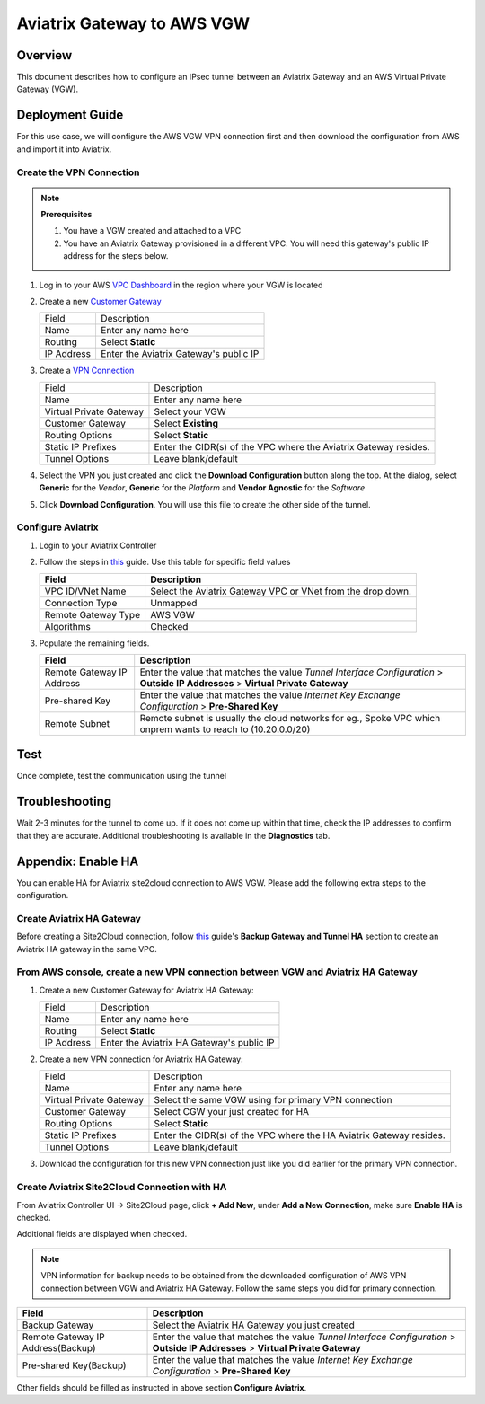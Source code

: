 .. meta::
   :description: Site2Cloud (Aviatrix Gateway - AWS VGW)
   :keywords: aviatrix, site2cloud, aws, vgw

.. raw:: html

   <style>
    /* override table no-wrap */
   .wy-table-responsive table td, .wy-table-responsive table th {
       white-space: normal !important;
   }
   </style>

=====================================================================
Aviatrix Gateway to AWS VGW
=====================================================================

Overview
--------
This document describes how to configure an IPsec tunnel between an Aviatrix Gateway and an AWS Virtual Private Gateway (VGW).

|gw2vgw|

Deployment Guide
----------------

For this use case, we will configure the AWS VGW VPN connection first and then download the configuration from AWS and import it into Aviatrix.

Create the VPN Connection
+++++++++++++++++++++++++

.. note::

   **Prerequisites**

   #. You have a VGW created and attached to a VPC
   #. You have an Aviatrix Gateway provisioned in a different VPC.  You will need this gateway's public IP address for the steps below.

#. Log in to your AWS `VPC Dashboard <https://console.aws.amazon.com/vpc/home>`__ in the region where your VGW is located
#. Create a new `Customer Gateway <https://console.aws.amazon.com/vpc/home#CreateCustomerGateway>`__

   |awscg|

   +------------------------------+-------------------------------------------+
   | Field                        | Description                               |
   +------------------------------+-------------------------------------------+
   | Name                         | Enter any name here                       |
   +------------------------------+-------------------------------------------+
   | Routing                      | Select **Static**                         |
   +------------------------------+-------------------------------------------+
   | IP Address                   | Enter the Aviatrix Gateway's public IP    |
   +------------------------------+-------------------------------------------+

#. Create a `VPN Connection <https://console.aws.amazon.com/vpc/home#CreateVpnConnection:>`__

   |awsvpn|

   +------------------------------+-------------------------------------------+
   | Field                        | Description                               |
   +------------------------------+-------------------------------------------+
   | Name                         | Enter any name here                       |
   +------------------------------+-------------------------------------------+
   | Virtual Private Gateway      | Select your VGW                           |
   +------------------------------+-------------------------------------------+
   | Customer Gateway             | Select **Existing**                       |
   +------------------------------+-------------------------------------------+
   | Routing Options              | Select **Static**                         |
   +------------------------------+-------------------------------------------+
   | Static IP Prefixes           | Enter the CIDR(s) of the VPC where the    |
   |                              | Aviatrix Gateway resides.                 |
   +------------------------------+-------------------------------------------+
   | Tunnel Options               | Leave blank/default                       |
   +------------------------------+-------------------------------------------+

#. Select the VPN you just created and click the **Download Configuration** button along the top.  At the dialog, select **Generic** for the `Vendor`, **Generic** for the `Platform` and **Vendor Agnostic** for the `Software`

#. Click **Download Configuration**.  You will use this file to create the other side of the tunnel.

   |awsdownloadvpnconfig|

Configure Aviatrix
++++++++++++++++++

#. Login to your Aviatrix Controller
#. Follow the steps in `this </HowTos/site2cloud.html>`__ guide.  Use this table for specific field values

   +-------------------------------+------------------------------------------+
   | Field                         | Description                              |
   +===============================+==========================================+
   | VPC ID/VNet Name              | Select the Aviatrix Gateway VPC or VNet  |
   |                               | from the drop down.                      |
   +-------------------------------+------------------------------------------+
   | Connection Type               | Unmapped                                 |
   +-------------------------------+------------------------------------------+
   | Remote Gateway Type           | AWS VGW                                  |
   +-------------------------------+------------------------------------------+
   | Algorithms                    | Checked                                  |
   +-------------------------------+------------------------------------------+

#. Populate the remaining fields.

   +-------------------------------+------------------------------------------+
   | Field                         | Description                              |
   +===============================+==========================================+
   | Remote Gateway IP Address     | Enter the value that matches the value   |
   |                               | `Tunnel Interface Configuration`         |
   |                               | > **Outside IP Addresses**               |
   |                               | > **Virtual Private Gateway**            |
   +-------------------------------+------------------------------------------+
   | Pre-shared Key                | Enter the value that matches the value   |
   |                               | `Internet Key Exchange Configuration`    |
   |                               | > **Pre-Shared Key**                     |
   +-------------------------------+------------------------------------------+
   | Remote Subnet                 | Remote subnet is usually the cloud       |
   |                               | networks                                 |
   |                               | for eg., Spoke VPC which onprem wants to |
   |                               | reach to  (10.20.0.0/20)                 |
   +-------------------------------+------------------------------------------+

   |tunnelconfig|

Test
----

Once complete, test the communication using the tunnel

Troubleshooting
---------------

Wait 2-3 minutes for the tunnel to come up.  If it does not come up within that time, check the IP addresses to confirm that they are accurate.  Additional troubleshooting is available in the **Diagnostics** tab.

Appendix: Enable HA
-------------------

You can enable HA for Aviatrix site2cloud connection to AWS VGW. Please add the following extra steps to the configuration.

Create Aviatrix HA Gateway
++++++++++++++++++++++++++

Before creating a Site2Cloud connection, follow `this <https://docs.aviatrix.com/Solutions/gateway_ha.html>`__ guide's
**Backup Gateway and Tunnel HA** section to create an Aviatrix HA gateway in the same VPC.

From AWS console, create a new VPN connection between VGW and Aviatrix HA Gateway
+++++++++++++++++++++++++++++++++++++++++++++++++++++++++++++++++++++++++++++++++

#. Create a new Customer Gateway for Aviatrix HA Gateway:

   +------------------------------+-------------------------------------------+
   | Field                        | Description                               |
   +------------------------------+-------------------------------------------+
   | Name                         | Enter any name here                       |
   +------------------------------+-------------------------------------------+
   | Routing                      | Select **Static**                         |
   +------------------------------+-------------------------------------------+
   | IP Address                   | Enter the Aviatrix HA Gateway's public IP |
   +------------------------------+-------------------------------------------+

#. Create a new VPN connection for Aviatrix HA Gateway:

   +------------------------------+-------------------------------------------+
   | Field                        | Description                               |
   +------------------------------+-------------------------------------------+
   | Name                         | Enter any name here                       |
   +------------------------------+-------------------------------------------+
   | Virtual Private Gateway      | Select the same VGW using for primary     |
   |                              | VPN connection                            |
   +------------------------------+-------------------------------------------+
   | Customer Gateway             | Select CGW your just created for HA       |
   +------------------------------+-------------------------------------------+
   | Routing Options              | Select **Static**                         |
   +------------------------------+-------------------------------------------+
   | Static IP Prefixes           | Enter the CIDR(s) of the VPC where the    |
   |                              | HA Aviatrix Gateway resides.              |
   +------------------------------+-------------------------------------------+
   | Tunnel Options               | Leave blank/default                       |
   +------------------------------+-------------------------------------------+

#. Download the configuration for this new VPN connection just like you did earlier for the primary VPN connection.

Create Aviatrix Site2Cloud Connection with HA
+++++++++++++++++++++++++++++++++++++++++++++

From Aviatrix Controller UI -> Site2Cloud page, click **+ Add New**, under **Add a New Connection**, make sure **Enable HA** is checked.

Additional fields are displayed when checked.

.. note::

   VPN information for backup needs to be obtained from the downloaded configuration
   of AWS VPN connection between VGW and Aviatrix HA Gateway. Follow the same steps
   you did for primary connection.

+-----------------------------------+------------------------------------------+
| Field                             | Description                              |
+===================================+==========================================+
| Backup Gateway                    | Select the Aviatrix HA Gateway you just  |
|                                   | created                                  |
+-----------------------------------+------------------------------------------+
| Remote Gateway IP Address(Backup) | Enter the value that matches the value   |
|                                   | `Tunnel Interface Configuration`         |
|                                   | > **Outside IP Addresses**               |
|                                   | > **Virtual Private Gateway**            |
+-----------------------------------+------------------------------------------+
| Pre-shared Key(Backup)            | Enter the value that matches the value   |
|                                   | `Internet Key Exchange Configuration`    |
|                                   | > **Pre-Shared Key**                     |
+-----------------------------------+------------------------------------------+
.. |presharedkey|

Other fields should be filled as instructed in above section **Configure Aviatrix**.

.. |gw2vgw| image:: s2c_vgw_media/gw_to_vgw.png
   :scale: 50%
.. |presharedkey| image:: s2c_vgw_media/presharedkey.png

.. |awscg| image:: s2c_vgw_media/aws_cg.png
.. |awsvpn| image:: s2c_vgw_media/aws_vpn.png
.. |awsdownloadvpnconfig| image:: s2c_vgw_media/aws_download_vpn_config.png
.. |awsvpnconfig| image:: s2c_vgw_media/aws_vpn_config.png
.. |avxphase1config| image:: s2c_vgw_media/avx_phase_1_config.png
.. |avxphase2config| image:: s2c_vgw_media/avx_phase_2_config.png
.. |tunnelconfig| image:: s2c_vgw_media/tunnelconfig.png
   :scale: 30%

.. disqus::
